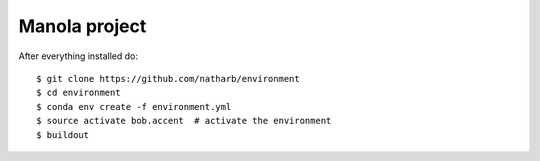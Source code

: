 ==============
Manola project
==============


After everything installed do::

 $ git clone https://github.com/natharb/environment
 $ cd environment
 $ conda env create -f environment.yml
 $ source activate bob.accent  # activate the environment
 $ buildout
